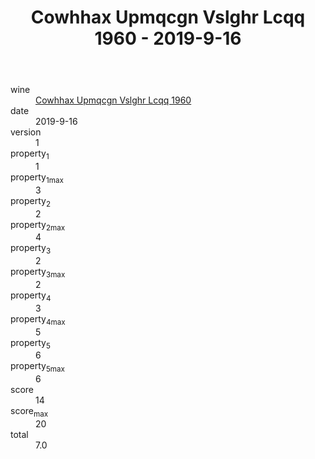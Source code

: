 :PROPERTIES:
:ID:                     01eaf814-22e6-437e-92a5-0eba28da2d2c
:END:
#+TITLE: Cowhhax Upmqcgn Vslghr Lcqq 1960 - 2019-9-16

- wine :: [[id:ad55d4db-b0d4-4d74-89de-3b3a6198adf6][Cowhhax Upmqcgn Vslghr Lcqq 1960]]
- date :: 2019-9-16
- version :: 1
- property_1 :: 1
- property_1_max :: 3
- property_2 :: 2
- property_2_max :: 4
- property_3 :: 2
- property_3_max :: 2
- property_4 :: 3
- property_4_max :: 5
- property_5 :: 6
- property_5_max :: 6
- score :: 14
- score_max :: 20
- total :: 7.0


